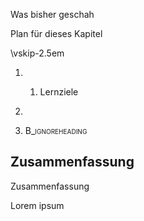 \label{ch:org}

\begin{frame}[title={bg=Hauptgebaeude_Tag}]
 \maketitle 
\end{frame}




**** Was bisher geschah 

**** Plan für dieses Kapitel 


\vskip-2.5em

*****                     
      :PROPERTIES:
      :BEAMER_env: block
      :BEAMER_col: 0.48
      :END:


****** Lernziele 

*****                    
      :PROPERTIES:
      :BEAMER_env: block
      :BEAMER_col: 0.48
      :END:   



*****                               :B_ignoreheading:
      :PROPERTIES:
      :BEAMER_env: ignoreheading
      :END:



** Zusammenfassung 

**** Zusammenfassung 

Lorem ipsum 

